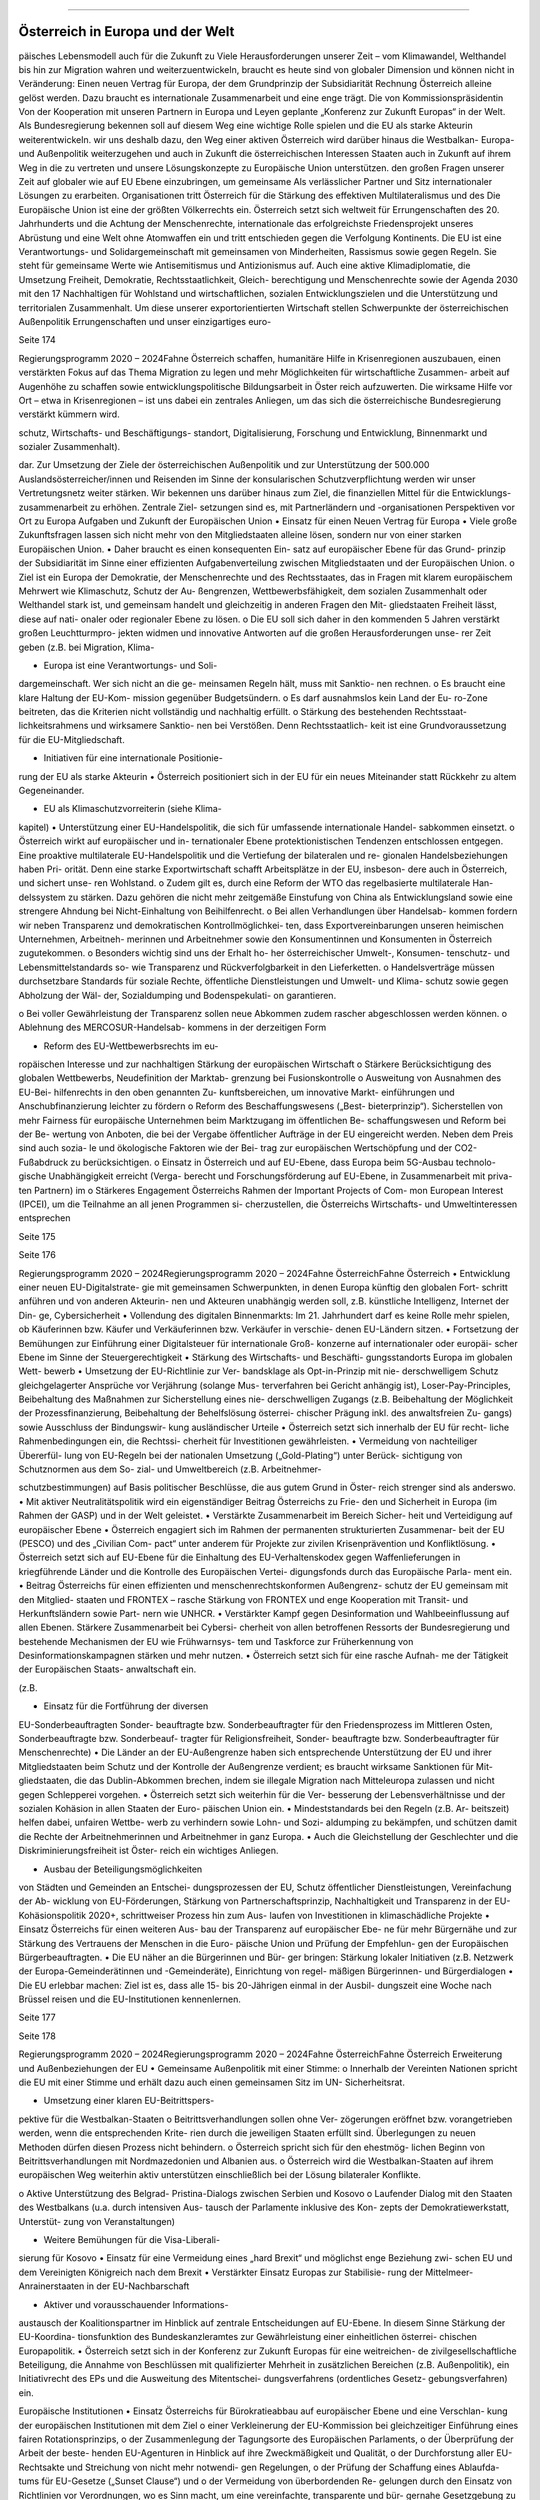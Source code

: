 ---------------------------------
Österreich in Europa und der Welt
---------------------------------

.. todo::
   Formatieren, Überarbeiten, Original gegenchecken

päisches Lebensmodell auch für die Zukunft zu
Viele  Herausforderungen  unserer  Zeit  –  vom
Klimawandel,  Welthandel  bis  hin  zur  Migration
wahren und weiterzuentwickeln, braucht es heute
sind von globaler Dimension und können nicht in
Veränderung: Einen neuen Vertrag für Europa, der
dem  Grundprinzip  der  Subsidiarität  Rechnung
Österreich alleine gelöst werden. Dazu braucht
es internationale Zusammenarbeit und eine enge
trägt. Die von Kommissionspräsidentin Von der
Kooperation mit unseren Partnern in Europa und
Leyen geplante „Konferenz zur Zukunft Europas“
in  der  Welt.  Als  Bundesregierung  bekennen
soll auf diesem Weg eine wichtige Rolle spielen
und die EU als starke Akteurin weiterentwickeln.
wir  uns  deshalb  dazu,  den  Weg  einer  aktiven
Österreich wird darüber hinaus die Westbalkan-
Europa-  und  Außenpolitik  weiterzugehen  und
auch  in  Zukunft  die  österreichischen  Interessen
Staaten  auch  in  Zukunft  auf  ihrem  Weg  in  die
zu  vertreten  und  unsere  Lösungskonzepte  zu
Europäische Union unterstützen.
den großen Fragen unserer Zeit auf globaler wie
auf  EU  Ebene  einzubringen,  um  gemeinsame
Als verlässlicher Partner und Sitz internationaler
Lösungen zu erarbeiten.
Organisationen tritt Österreich für die Stärkung
des  effektiven  Multilateralismus  und  des
Die  Europäische  Union  ist  eine  der  größten
Völkerrechts ein. Österreich setzt sich weltweit für
Errungenschaften  des  20.  Jahrhunderts  und
die Achtung der Menschenrechte, internationale
das  erfolgreichste  Friedensprojekt  unseres
Abrüstung  und  eine  Welt  ohne  Atomwaffen
ein und tritt entschieden gegen die Verfolgung
Kontinents.  Die  EU  ist  eine  Verantwortungs-
und  Solidargemeinschaft  mit  gemeinsamen
von  Minderheiten,  Rassismus  sowie  gegen
Regeln.  Sie  steht  für  gemeinsame  Werte  wie
Antisemitismus  und  Antizionismus  auf.  Auch
eine  aktive  Klimadiplomatie,  die  Umsetzung
Freiheit, Demokratie, Rechtsstaatlichkeit, Gleich-
berechtigung  und  Menschenrechte
sowie
der  Agenda  2030  mit  den  17  Nachhaltigen
für  Wohlstand  und  wirtschaftlichen,  sozialen
Entwicklungszielen  und  die  Unterstützung
und  territorialen  Zusammenhalt.  Um  diese
unserer  exportorientierten  Wirtschaft  stellen
Schwerpunkte der österreichischen Außenpolitik
Errungenschaften und unser einzigartiges euro-

Seite 174

Regierungsprogramm 2020 – 2024Fahne Österreichschaffen,  humanitäre  Hilfe  in  Krisenregionen
auszubauen, einen verstärkten Fokus auf das
Thema  Migration  zu
legen  und  mehr
Möglichkeiten für wirtschaftliche Zusammen-
arbeit  auf  Augenhöhe  zu  schaffen  sowie
entwicklungspolitische  Bildungsarbeit
in
Öster reich  aufzuwerten.  Die  wirksame  Hilfe
vor  Ort  –  etwa  in  Krisenregionen  –  ist  uns
dabei ein zentrales Anliegen, um das sich die
österreichische  Bundesregierung  verstärkt
kümmern wird.

schutz,  Wirtschafts-  und  Beschäftigungs-
standort,  Digitalisierung,  Forschung  und
Entwicklung,  Binnenmarkt  und  sozialer
Zusammenhalt).

dar. Zur Umsetzung der Ziele der österreichischen
Außenpolitik und zur Unterstützung der 500.000
Auslandsösterreicher/innen  und  Reisenden  im
Sinne  der  konsularischen  Schutzverpflichtung
werden wir unser Vertretungsnetz weiter stärken.
Wir  bekennen  uns  darüber  hinaus  zum  Ziel,
die  finanziellen  Mittel  für  die  Entwicklungs-
zusammenarbeit  zu  erhöhen.  Zentrale  Ziel-
setzungen  sind  es,  mit  Partnerländern  und
-organisationen  Perspektiven  vor  Ort  zu
Europa
Aufgaben und Zukunft der Europäischen Union
•  Einsatz für einen Neuen Vertrag für Europa
•  Viele große Zukunftsfragen lassen sich nicht
mehr von den Mitgliedstaaten alleine lösen,
sondern nur von einer starken Europäischen
Union.
•  Daher braucht es einen konsequenten Ein-
satz auf europäischer Ebene für das Grund-
prinzip  der  Subsidiarität  im  Sinne  einer
effizienten  Aufgabenverteilung  zwischen
Mitgliedstaaten und der Europäischen Union.
o  Ziel  ist  ein  Europa  der  Demokratie,  der
Menschenrechte  und  des  Rechtsstaates,
das  in  Fragen  mit  klarem  europäischem
Mehrwert wie Klimaschutz, Schutz der Au-
ßengrenzen,  Wettbewerbsfähigkeit,  dem
sozialen  Zusammenhalt  oder  Welthandel
stark  ist,  und  gemeinsam  handelt  und
gleichzeitig  in  anderen  Fragen  den  Mit-
gliedstaaten Freiheit lässt, diese auf nati-
onaler oder regionaler Ebene zu lösen.
o  Die EU soll sich daher in den kommenden
5 Jahren verstärkt großen Leuchtturmpro-
jekten widmen und innovative Antworten
auf die großen Herausforderungen unse-
rer Zeit geben (z.B. bei Migration, Klima-

•  Europa  ist  eine  Verantwortungs-  und  Soli-
dargemeinschaft. Wer sich nicht an die ge-
meinsamen Regeln hält, muss mit Sanktio-
nen rechnen.
o  Es braucht eine klare Haltung der EU-Kom-
mission gegenüber Budgetsündern.
o  Es  darf  ausnahmslos  kein  Land  der  Eu-
ro-Zone beitreten, das die Kriterien nicht
vollständig und nachhaltig erfüllt.
o  Stärkung  des  bestehenden  Rechtsstaat-
lichkeitsrahmens und wirksamere Sanktio-
nen bei Verstößen. Denn Rechtsstaatlich-
keit  ist  eine  Grundvoraussetzung  für  die
EU-Mitgliedschaft.

•  Initiativen für eine internationale Positionie-
rung der EU als starke Akteurin
•  Österreich positioniert sich in der EU für ein
neues Miteinander statt Rückkehr zu altem
Gegeneinander.

•  EU  als  Klimaschutzvorreiterin  (siehe  Klima-
kapitel)
•  Unterstützung  einer  EU-Handelspolitik,  die
sich für umfassende internationale Handel-
sabkommen einsetzt.
o  Österreich wirkt auf europäischer und in-
ternationaler  Ebene  protektionistischen
Tendenzen  entschlossen  entgegen.  Eine
proaktive  multilaterale  EU-Handelspolitik
und die Vertiefung der bilateralen und re-
gionalen Handelsbeziehungen haben Pri-
orität.  Denn  eine  starke  Exportwirtschaft
schafft Arbeitsplätze in der EU, insbeson-
dere auch in Österreich, und sichert unse-
ren Wohlstand.
o  Zudem  gilt  es,  durch  eine  Reform  der
WTO das regelbasierte multilaterale Han-
delssystem zu stärken. Dazu gehören die
nicht  mehr  zeitgemäße  Einstufung  von
China  als  Entwicklungsland  sowie  eine
strengere  Ahndung  bei  Nicht-Einhaltung
von Beihilfenrecht.
o  Bei allen Verhandlungen über Handelsab-
kommen  fordern  wir  neben  Transparenz
und  demokratischen  Kontrollmöglichkei-
ten,  dass  Exportvereinbarungen  unseren
heimischen  Unternehmen,  Arbeitneh-
merinnen  und  Arbeitnehmer  sowie  den
Konsumentinnen  und  Konsumenten  in
Österreich zugutekommen.
o  Besonders wichtig sind uns der Erhalt ho-
her österreichischer Umwelt-, Konsumen-
tenschutz- und Lebensmittelstandards so-
wie Transparenz und Rückverfolgbarkeit in
den Lieferketten.
o  Handelsverträge  müssen  durchsetzbare
Standards  für  soziale  Rechte,  öffentliche
Dienstleistungen und Umwelt- und Klima-
schutz  sowie  gegen  Abholzung  der  Wäl-
der,  Sozialdumping  und  Bodenspekulati-
on garantieren.

o  Bei voller Gewährleistung der Transparenz
sollen  neue  Abkommen  zudem  rascher
abgeschlossen werden können.
o  Ablehnung  des  MERCOSUR-Handelsab-
kommens in der derzeitigen Form

•  Reform  des  EU-Wettbewerbsrechts  im  eu-
ropäischen  Interesse  und  zur  nachhaltigen
Stärkung der europäischen Wirtschaft
o  Stärkere  Berücksichtigung  des  globalen
Wettbewerbs, Neudefinition der Marktab-
grenzung bei Fusionskontrolle
o  Ausweitung von Ausnahmen des EU-Bei-
hilfenrechts  in  den  oben  genannten  Zu-
kunftsbereichen,  um
innovative  Markt-
einführungen  und  Anschubfinanzierung
leichter zu fördern
o  Reform  des  Beschaffungswesens  („Best-
bieterprinzip“).  Sicherstellen  von  mehr
Fairness  für  europäische  Unternehmen
beim  Marktzugang  im  öffentlichen  Be-
schaffungswesen und Reform bei der Be-
wertung von Anboten, die bei der Vergabe
öffentlicher Aufträge in der EU eingereicht
werden. Neben dem Preis sind auch sozia-
le und ökologische Faktoren wie der Bei-
trag zur europäischen Wertschöpfung und
der CO2-Fußabdruck zu berücksichtigen.
o  Einsatz  in  Österreich  und  auf  EU-Ebene,
dass  Europa  beim  5G-Ausbau  technolo-
gische  Unabhängigkeit  erreicht  (Verga-
berecht  und  Forschungsförderung  auf
EU-Ebene,  in  Zusammenarbeit  mit  priva-
ten Partnern)
im
o  Stärkeres  Engagement  Österreichs
Rahmen  der  Important  Projects  of  Com-
mon  European  Interest  (IPCEI),  um  die
Teilnahme  an  all  jenen  Programmen  si-
cherzustellen, die Österreichs Wirtschafts-
und Umweltinteressen entsprechen

Seite 175

Seite 176

Regierungsprogramm 2020 – 2024Regierungsprogramm 2020 – 2024Fahne ÖsterreichFahne Österreich•  Entwicklung  einer  neuen  EU-Digitalstrate-
gie  mit  gemeinsamen  Schwerpunkten,  in
denen  Europa  künftig  den  globalen  Fort-
schritt anführen und von anderen Akteurin-
nen und Akteuren unabhängig werden soll,
z.B. künstliche Intelligenz, Internet der Din-
ge, Cybersicherheit
•  Vollendung des digitalen Binnenmarkts: Im
21.  Jahrhundert  darf  es  keine  Rolle  mehr
spielen,  ob  Käuferinnen  bzw.  Käufer  und
Verkäuferinnen  bzw.  Verkäufer  in  verschie-
denen EU-Ländern sitzen.
•  Fortsetzung der Bemühungen zur Einführung
einer  Digitalsteuer  für  internationale  Groß-
konzerne  auf  internationaler  oder  europäi-
scher Ebene im Sinne der Steuergerechtigkeit
•  Stärkung  des  Wirtschafts-  und  Beschäfti-
gungsstandorts  Europa  im  globalen  Wett-
bewerb
•  Umsetzung  der  EU-Richtlinie  zur  Ver-
bandsklage  als  Opt-in-Prinzip  mit  nie-
derschwelligem  Schutz  gleichgelagerter
Ansprüche  vor  Verjährung  (solange  Mus-
terverfahren  bei  Gericht  anhängig
ist),
Loser-Pay-Principles,
Beibehaltung  des
Maßnahmen  zur  Sicherstellung  eines  nie-
derschwelligen Zugangs (z.B. Beibehaltung
der  Möglichkeit  der  Prozessfinanzierung,
Beibehaltung  der  Behelfslösung  österrei-
chischer Prägung inkl. des anwaltsfreien Zu-
gangs)  sowie  Ausschluss  der  Bindungswir-
kung ausländischer Urteile
•  Österreich setzt sich innerhalb der EU für recht-
liche Rahmenbedingungen ein, die Rechtssi-
cherheit für Investitionen gewährleisten.
•  Vermeidung  von  nachteiliger  Übererfül-
lung  von  EU-Regeln  bei  der  nationalen
Umsetzung  („Gold-Plating“)  unter  Berück-
sichtigung von Schutznormen aus dem So-
zial- und Umweltbereich (z.B. Arbeitnehmer-

schutzbestimmungen)  auf  Basis  politischer
Beschlüsse, die aus gutem Grund in Öster-
reich strenger sind als anderswo.
•  Mit  aktiver  Neutralitätspolitik  wird  ein
eigenständiger Beitrag Österreichs zu Frie-
den  und  Sicherheit  in  Europa  (im  Rahmen
der GASP) und in der Welt geleistet.
•  Verstärkte Zusammenarbeit im Bereich Sicher-
heit und Verteidigung auf europäischer Ebene
•  Österreich  engagiert  sich  im  Rahmen  der
permanenten  strukturierten  Zusammenar-
beit der EU (PESCO) und des „Civilian Com-
pact“ unter anderem für Projekte zur zivilen
Krisenprävention und Konfliktlösung.
•  Österreich  setzt  sich  auf  EU-Ebene  für  die
Einhaltung  des  EU-Verhaltenskodex  gegen
Waffenlieferungen in kriegführende Länder
und die Kontrolle des Europäischen Vertei-
digungsfonds durch das Europäische Parla-
ment ein.
•  Beitrag Österreichs für einen effizienten und
menschenrechtskonformen  Außengrenz-
schutz der EU gemeinsam mit den Mitglied-
staaten  und  FRONTEX  –  rasche  Stärkung
von  FRONTEX  und  enge  Kooperation  mit
Transit-  und  Herkunftsländern  sowie  Part-
nern wie UNHCR.
•  Verstärkter  Kampf  gegen  Desinformation
und Wahlbeeinflussung auf allen Ebenen.
Stärkere  Zusammenarbeit  bei  Cybersi-
cherheit  von  allen  betroffenen  Ressorts
der  Bundesregierung  und  bestehende
Mechanismen  der  EU  wie  Frühwarnsys-
tem und Taskforce zur Früherkennung von
Desinformationskampagnen  stärken  und
mehr nutzen.
•  Österreich setzt sich für eine rasche Aufnah-
me  der  Tätigkeit  der  Europäischen  Staats-
anwaltschaft ein.

(z.B.

•  Einsatz  für  die  Fortführung  der  diversen
EU-Sonderbeauftragten
Sonder-
beauftragte  bzw.  Sonderbeauftragter  für
den  Friedensprozess  im  Mittleren  Osten,
Sonderbeauftragte  bzw.  Sonderbeauf-
tragter
für  Religionsfreiheit,  Sonder-
beauftragte  bzw.  Sonderbeauftragter  für
Menschenrechte)
•  Die Länder an der EU-Außengrenze haben
sich  entsprechende  Unterstützung  der  EU
und ihrer Mitgliedstaaten beim Schutz und
der  Kontrolle  der  Außengrenze  verdient;
es  braucht  wirksame  Sanktionen  für  Mit-
gliedstaaten,  die  das  Dublin-Abkommen
brechen, indem sie illegale Migration nach
Mitteleuropa  zulassen  und  nicht  gegen
Schlepperei vorgehen.
•  Österreich  setzt  sich  weiterhin  für  die  Ver-
besserung  der  Lebensverhältnisse  und  der
sozialen Kohäsion in allen Staaten der Euro-
päischen Union ein.
•  Mindeststandards  bei  den  Regeln  (z.B.  Ar-
beitszeit)  helfen  dabei,  unfairen  Wettbe-
werb  zu  verhindern  sowie  Lohn-  und  Sozi-
aldumping  zu  bekämpfen,  und  schützen
damit  die  Rechte  der  Arbeitnehmerinnen
und Arbeitnehmer in ganz Europa.
•  Auch  die  Gleichstellung  der  Geschlechter
und  die  Diskriminierungsfreiheit  ist  Öster-
reich ein wichtiges Anliegen.

•  Ausbau  der  Beteiligungsmöglichkeiten
von  Städten  und  Gemeinden  an  Entschei-
dungsprozessen der EU, Schutz öffentlicher
Dienstleistungen,  Vereinfachung  der  Ab-
wicklung  von  EU-Förderungen,  Stärkung
von  Partnerschaftsprinzip,  Nachhaltigkeit
und Transparenz in der EU-Kohäsionspolitik
2020+,  schrittweiser  Prozess  hin  zum  Aus-
laufen  von  Investitionen  in  klimaschädliche
Projekte
•  Einsatz Österreichs für einen weiteren Aus-
bau der Transparenz auf europäischer Ebe-
ne  für  mehr  Bürgernähe  und  zur  Stärkung
des  Vertrauens  der  Menschen  in  die  Euro-
päische Union und Prüfung der Empfehlun-
gen der Europäischen Bürgerbeauftragten.
•  Die EU näher an die Bürgerinnen und Bür-
ger bringen: Stärkung lokaler Initiativen (z.B.
Netzwerk  der  Europa-Gemeinderätinnen
und -Gemeinderäte), Einrichtung von regel-
mäßigen Bürgerinnen- und Bürgerdialogen
•  Die  EU  erlebbar  machen:  Ziel  ist  es,  dass
alle 15- bis 20-Jährigen einmal in der Ausbil-
dungszeit  eine  Woche  nach  Brüssel  reisen
und die EU-Institutionen kennenlernen.

Seite 177

Seite 178

Regierungsprogramm 2020 – 2024Regierungsprogramm 2020 – 2024Fahne ÖsterreichFahne ÖsterreichErweiterung und Außenbeziehungen der EU
•  Gemeinsame Außenpolitik mit einer Stimme:
o   Innerhalb der Vereinten Nationen spricht
die EU mit einer Stimme und erhält dazu
auch  einen  gemeinsamen  Sitz  im  UN-
Sicherheitsrat.

•  Umsetzung  einer  klaren  EU-Beitrittspers-
pektive für die Westbalkan-Staaten
o  Beitrittsverhandlungen  sollen  ohne  Ver-
zögerungen eröffnet bzw. vorangetrieben
werden,  wenn  die  entsprechenden  Krite-
rien  durch  die  jeweiligen  Staaten  erfüllt
sind.  Überlegungen  zu  neuen  Methoden
dürfen diesen Prozess nicht behindern.
o  Österreich spricht sich für den ehestmög-
lichen Beginn von Beitrittsverhandlungen
mit Nordmazedonien und Albanien aus.
o  Österreich  wird  die  Westbalkan-Staaten
auf  ihrem  europäischen  Weg  weiterhin
aktiv  unterstützen  einschließlich  bei  der
Lösung bilateraler Konflikte.

o  Aktive  Unterstützung  des  Belgrad-
Pristina-Dialogs  zwischen  Serbien  und
Kosovo
o  Laufender  Dialog  mit  den  Staaten  des
Westbalkans  (u.a.  durch  intensiven  Aus-
tausch der Parlamente inklusive des Kon-
zepts der Demokratiewerkstatt, Unterstüt-
zung von Veranstaltungen)

•  Weitere  Bemühungen  für  die  Visa-Liberali-
sierung für Kosovo
•  Einsatz  für  eine  Vermeidung  eines  „hard
Brexit“ und möglichst enge Beziehung zwi-
schen  EU  und  dem  Vereinigten  Königreich
nach dem Brexit
•  Verstärkter  Einsatz  Europas  zur  Stabilisie-
rung der Mittelmeer-Anrainerstaaten in der
EU-Nachbarschaft

•  Aktiver und vorausschauender Informations-
austausch der Koalitionspartner im Hinblick
auf zentrale Entscheidungen auf EU-Ebene.
In diesem Sinne Stärkung der EU-Koordina-
tionsfunktion  des  Bundeskanzleramtes  zur
Gewährleistung einer einheitlichen österrei-
chischen Europapolitik.
•  Österreich setzt sich in der Konferenz zur
Zukunft  Europas  für  eine  weitreichen-
de  zivilgesellschaftliche  Beteiligung,  die
Annahme von Beschlüssen mit qualifizierter
Mehrheit  in  zusätzlichen  Bereichen  (z.B.
Außenpolitik),  ein  Initiativrecht  des  EPs
und  die  Ausweitung  des  Mitentschei-
dungsverfahrens
(ordentliches  Gesetz-
gebungsverfahren) ein.

Europäische Institutionen
•  Einsatz Österreichs für Bürokratieabbau auf
europäischer  Ebene  und  eine  Verschlan-
kung  der  europäischen  Institutionen  mit
dem Ziel
o  einer  Verkleinerung  der  EU-Kommission
bei gleichzeitiger Einführung eines fairen
Rotationsprinzips,
o  der  Zusammenlegung  der  Tagungsorte
des Europäischen Parlaments,
o  der  Überprüfung  der  Arbeit  der  beste-
henden EU-Agenturen in Hinblick auf ihre
Zweckmäßigkeit und Qualität,
o  der  Durchforstung  aller  EU-Rechtsakte
und Streichung von nicht mehr notwendi-
gen Regelungen,
o  der Prüfung der Schaffung eines Ablaufda-
tums für EU-Gesetze („Sunset Clause“) und
o  der  Vermeidung  von  überbordenden  Re-
gelungen durch den Einsatz von Richtlinien
vor Verordnungen, wo es Sinn macht, um
eine  vereinfachte,  transparente  und  bür-
gernahe Gesetzgebung zu gewährleisten.

Seite 179

Seite 180

Regierungsprogramm 2020 – 2024Regierungsprogramm 2020 – 2024Fahne ÖsterreichFahne ÖsterreichAußenpolitik
Inhaltliche Schwerpunkte österreichischer Außenpolitik
•  Stärkung der Rolle Österreichs als Vermittler
in  internationalen  Konflikten  im  Sinne  einer
aktiven und engagierten Friedensdiplomatie
•  Klares  Bekenntnis  zur  österreichischen
Neutralität
•  Prüfung der  Etablierung einer Mediations-
fazilität im BMEIA und der Einrichtung ei-
nes österreichischen zivilen Friedensdiens-
tes im Rahmen der Aktivitäten des BMEIA,
jeweils unter Beiziehung der bestehenden
Strukturen  und  entsprechender  Ressour-
cenausstattung
•  Stärkung  der  Zusammenarbeit  mit  wissen-
schaftlichen Einrichtungen sowie NGOs im
Bereich  Sicherheitsforschung,  Mediation
und Krisenmanagement.
•  Österreich positioniert sich in der kommen-
den  Legislaturperiode  aktiv  als  internatio-
naler Vorreiter beim Menschenrechtsschutz
und in der Friedenspolitik, und als Ort des
Dialogs.
•  Österreich bekennt sich zu einem umfassen-
den  Menschenrechtsschutz  als  fester  und
integraler  Bestandteil  der  österreichischen
Außenpolitik  (Ausarbeitung  einer  mehrjäh-
rigen Menschenrechtsstrategie).
•  Aufwertung des Menschenrechtsschutzes in
allen  Ressorts  der  Bundes-  und  Landesre-
gierungen
•  Engagement
für  Rechtsstaatlichkeit  und
Menschenrechte, z.B. durch die aktuelle Mit-
gliedschaft  im  UN-Menschenrechtsrat  und
etwa durch Unterstützung von österreichischen

Expertinnen  und  Experten  für  die  Beteili-
gung  an  Initiativen  zur  Untersuchung  von
schwersten Menschenrechtsverbrechen
•  Die Bundesregierung wird die Ratifizierung
verschiedener  anstehender  multilateraler
menschenrechtsrelevanter Instrumente prü-
fen,  u.a.  die  Ratifizierung  des  Zusatzproto-
kolls zum Übereinkommen über Computer-
kriminalität  betreffend  die  Kriminalisierung
mittels  Computersystemen  begangener
Handlungen  rassistischer  und
fremden-
feindlicher Art.
•  Österreich  wird  sich  für  eine  Stärkung  von
Initiativen auf internationaler Ebene einset-
zen, um wirksam Problemen zu entgegnen,
die  durch  die  künstliche  Intelligenz  für  die
Menschenrechte,  die  Rechtsstaatlichkeit
und die Demokratie entstehen.
•  Ablehnung  und  konsequentes  Vorgehen
gegen jede Form des Extremismus und ext-
remistischer Ideologien
•  Internationaler Beitrag im Kampf gegen die
Verfolgung  religiöser  Minderheiten,  insbe-
sondere christlicher Minderheiten
•  Internationaler Beitrag im Kampf gegen die
Verfolgung ethnischer Minderheiten
•  Internationaler Beitrag im Kampf gegen die
Verfolgung  von  Menschen  aufgrund  ihrer
sexuellen  Orientierung  oder  Geschlechts-
identität  sowie  Einsatz  für  die  Fortführung
des Amtes des Independent Expert for Se-
xual  Orientation  and  Gender  Identity  und
für die Umsetzung der LGBTI-Guidelines für
die EU-Außenpolitik (2013)

•  Internationaler Beitrag im Kampf gegen die
Verfolgung von nationalen und sprachlichen
Minderheiten sowie Einsatz für die Fortfüh-
rung des Amtes des UN Special Rapporteur
on Minority Issues sowie Einsatz für die Um-
setzung  der  UN  Declaration  on  the  Rights
of Persons Belonging to National or Ethnic,
Religious and Linguistic Minorities
•  Weiterführung  der  Schwerpunktthemen
Rechtsstaatlichkeit,  Kampf  gegen  Men-
schenhandel,  Kampf  gegen  Rassismus,
Stärkung der Frauenrechte (Aktionsplan zur
Umsetzung  der  UN-Sicherheitsratsresoluti-
on  1325  „Frauen,  Frieden,  Sicherheit“  aus
Anlass  des  20-Jahr-Jubiläums  2020),  Stär-
kung  der  Zivilgesellschaft,  von  Menschen-
rechtsaktivistinnen  und  –aktivisten  sowie
Journalistinnen  und  Journalisten  und  de-
mokratischen Kräften
•  Prüfung  zusätzlicher  Maßnahmen  zur  Stär-
kung  der  unternehmerischen  Verantwor-
tung  für  Menschenrechte  im  Sinne  der
OECD-Leitsätze  für  multinationale  Unter-
nehmen
•  Kampf  gegen  die  Todesstrafe  und  Folter
weltweit. Österreich setzt sich weiterhin in-
ternational gegen die Todesstrafe und Fol-
ter ein und wird weltweit in bilateralen und
multilateralen Gesprächen dagegen auftre-
ten.
•  Aktiver Einsatz für die internationale Abrüs-
tung und Einsatz für eine Welt ohne Atom-
waffen – die Bundesregierung tritt weiterhin
für ein globales Verbot von Atomwaffen ein
und appelliert an alle Staaten, den Nuklear-
waffenverbotsvertrag zu ratifizieren; Initiati-
ven  zur  Abrüstung  und  Rüstungskontrollen
sind fortsetzen.
•  Fortsetzung  des  weltweiten  Einsatzes
Österreichs im Kampf gegen Antisemitismus
und Antizionismus – auch auf europäischer
Ebene

o  Konsequente  Umsetzung  der  2018  ange-
nommenen Ratserklärung zur Bekämpfung
von  Antisemitismus  und  der  einheitlichen
Definition von Antisemitismus in Europa
o  Österreich hat eine besondere historische
Verantwortung  und  aktuelle  Verbindung
zum  Staat  Israel.  Wir  bekennen  uns  zum
Staat Israel als jüdischem und demokrati-
schem  Staat  sowie  zu  dessen  Sicherheit.
Das Existenzrecht Israels darf nicht in Fra-
ge gestellt werden.
o  Österreich wird Initiativen und Resolutionen
in internationalen Organisationen nicht un-
terstützen, die dem obgenannten Bekennt-
nis Österreichs zu Israel zuwiderlaufen.

•  Österreich wird sich weiterhin für nachhalti-
ge Friedenslösungen im Nahen Osten ein-
setzen,  im  Falle  des  israelisch-palästinensi-
schen Friedensprozesses mit dem Ziel einer
Zwei-Staaten-Lösung.
•  Der  Staat  Israel  soll  in  anerkannten  und
dauerhaft  sicheren  Grenzen  in  Frieden  ne-
ben einem unabhängigen, demokratischen
und  lebensfähigen  palästinensischen  Staat
leben können.
•  Österreich wird wie bisher zivilgesellschaftli-
che israelisch-palästinensische Friedensiniti-
ativen unterstützen und auch seinen Einsatz
für den Aufbau demokratischer palästinen-
sischer Institutionen und nachhaltiger Kom-
munal- und Sozialeinrichtungen fortsetzen.
•  Klimaschutz/  Grüne  Diplomatie  für  eine  le-
bens werte Zukunft/Welt
o  Signifikante  Erhöhung  des  österreichi-
schen  Beitrags  zum  Green-Climate-Fund
(Zusage an UN)
o  Einführung  einer  Klimabotschafterin  bzw.
eines Klimabotschafters und Erstellung ei-
nes Konzepts für „grüne Diplomatie“

Seite 181

Seite 182

Regierungsprogramm 2020 – 2024Regierungsprogramm 2020 – 2024Fahne ÖsterreichFahne Österreicho  Unterstützung  des  UN  Global  Compact
(Corporate Sustainability Initiative)
o  Österreich  wird  der  International  Rene-
wable  Energy  Agency  (IRENA)  beitreten,
um seine Position als International Energy
Hub auszubauen.
o  Österreich  wird  dem  Renewable  Ener-
gy  Policy  Network  for  the  21st  Century
(REN21)“  beitreten,  um  die  Vorreiterrolle
der  „Green  Economy  Made  in  Austria“
auf globaler Ebene zu stärken.

•  Präsentation  des  ersten  Freiwilligen  Na-
tionalen  Berichts  zur  Umsetzung  der
Nachhaltigen  Entwicklungsziele/SDGs  im
Rahmen  des  Hochrangigen  Politischen
Forums  für  Nachhaltige  Entwicklung  der
Vereinten  Nationen  im  Juli  2020  in  New
York. Stärkung einer zielgerichteten Koor-
dinierung der Umsetzung der UN-Agenda
2030 (etwa durch eine Steuerungsgruppe
in  der  Regierung)  unter  systematischer
Einbindung  von  Stakeholdern,  insbeson-
dere  der  Zivilgesellschaft,  der  Wissen-
schaft und des Privatsektors.
•  Einsatz  der  österreichischen  Außenpolitik
auch  im  Sinne  der  heimischen  Wirtschaft.
Wie in der Vergangenheit soll die österrei-
chische  Außenpolitik  auch  als  „Türöffner“
dienen.

o  Konsequente  Umsetzung  der  innovativen
und  nachhaltigen  Außenwirtschaftsstrate-
gie 2019 und deren Weiterentwicklung un-
ter Einbeziehung der relevanten Ministerien
o  Aktives Einsetzen für eine effektive, regel-
basierte  und  nachhaltige  Handelspolitik,
welche  österreichische  und  europäische
Standards und Werte reflektiert
o  Vertiefung der koordinierten strategischen
Besuchsdiplomatie  auch  im  Dienste  der
österreichischen Wirtschaft auf allen staat-
lichen Ebenen

•  Auslandskulturpolitik  muss  auch  weiterhin
integraler Bestandteil einer österreichischen
außenpolitischen Interessenpolitik sein und
dient  auch  als  Dialogplattform  in  komple-
xen politischen Zusammenhängen
o  Erstellung eines neuen Auslandskulturkon-
zeptes, das neben den bewährten Stärken
auch die Zukunftsthemen Digitalisierung,
Klimaschutz und Nachhaltigkeit und eine
bessere Koordinierung beinhaltet
o  Österreichs  vielfältige  kulturelle  Identität
muss integraler Bestandteil der Auslands-
kulturpolitik sein

•  Klares  Bekenntnis  zum  und  Einsatz  für  das
österreichische UNESCO-Weltkulturerbe

•  Österreich wird auch in Zukunft an der Sei-
te  Südtirols  stehen  und  weiterhin  seine
Schutzfunktion wahrnehmen. 50 Jahre nach
der  Verabschiedung  des  Südtirol-Pakets,
welches die Grundlage für die moderne Au-
tonomie der Region gelegt hat, ist Südtirol
heute ein internationales Vorzeigemodell für
den gelungenen Weg vom auch mit Gewalt
ausgetragenen  Konflikt  hin  zum  Gespräch
und ehrlichen Bemühen um Lösungen und
gelebten Minderheitenschutz.
o  Es ist die gemeinsame Verantwortung Ös-
terreichs  und  Italiens,  die  eigenständige
Entwicklung  zu  garantieren  und  in  enger
Abstimmung  mit  den  Vertreterinnen  und
Vertretern der deutsch- und ladinischspra-
chigen Volksgruppen in Südtirol die Auto-
nomie weiterzuentwickeln.
o  Besondere  Bedeutung  kommt  dabei  der
Wiederherstellung  der  seit  Abgabe  der
Streitbeilegungserklärung  1992  verloren
gegangenen  Zuständigkeiten  zu,  sofern
die  Einschränkungen  nicht  auf  Unions-
recht zurückzuführen sind.

Regionale Schwerpunkte der österreichischen Außenpolitik
•  Fortsetzung der außenpolitischen Strategie
Österreichs mit Schwerpunkt auf Schlüssel-
regionen und -staaten sowie auf die großen
Herausforderungen unserer Zeit wie Sicher-
heit, Klimawandel, Migration und die Welt-
wirtschaft
o  Ausbau  der  strategischen  Partnerschaft
mit den Vereinigten Staaten von Amerika
o  Fortsetzung des österreichisch-russischen
zivilgesellschaftlichen  Forums  zur  Stär-
kung  der  bilateralen  Beziehungen  und
des
zivilgesellschaftlichen  Austauschs
zwischen  Österreich  und  Russland  („Sot-
schi-Dialog“)
o  Österreich  trägt  die  Sanktionen  der  EU
gegen Russland im europäischen Konsens
mit. Bei Fortschritten bei der Umsetzung
der  Minsker  Vereinbarungen  sollte  eine
schrittweise  Aufhebung  der  Sanktionen
angedacht werden.
o  Die  Ukraine  ist  ein  wichtiger  Partner  der
EU  in  Osteuropa.  Österreichs  Ziel  ist  da-
her eine wirtschaftliche und politische An-
näherung der Ukraine an Europa.
o  Ausarbeitung einer gesamtstaatlichen Län-
derstrategie  zu  China  und  stärkerer  Fokus
auf Wachstumsmärkte in Asien. Einrichtung
eines  „Österreich-Hauses“  in  Peking  als
„One-Stop-Shop“  für  Visa,  Wirtschaftsan-
gelegenheiten, Kulturvermittlung und Spra-
cherwerb

•  Erarbeitung  einer  gesamtstaatlichen  Afri-
kastrategie  und  österreichischen  Initiative
in  der  EU  für  einen  EU-Zukunftspakt  mit
Afrika, der sowohl Herausforderungen (z.B.
Migration,  Klima)  wie  auch  Chancen  einer
Zusammenarbeit mit Afrika auf Augenhöhe
Rechnung trägt.
•  Verleihung  des  Kofi-Annan-Preises
für
Innovationen  in  Afrika  durch  das  Bundes-
kanzleramt

•  Stärkung der Partnerschaften und Vertiefung
des Dialogs mit allen Nachbarstaaten, auch
auf Ebene der Bundesländer und Regionen

Seite 183

Seite 184

Regierungsprogramm 2020 – 2024Regierungsprogramm 2020 – 2024Fahne ÖsterreichFahne ÖsterreichÖsterreichische Außenvertretung
•  Professionelle  konsularische  Serviceleistun-
gen für alle Österreicherinnen und Österrei-
cher im Ausland sollen weiterhin nachhaltig
gewährleistet werden können, insbesonde-
re auch für Betroffene des Brexit (abhängig
von der Form des Brexit).
•  Umsetzung  umfassender  Digitalisierungs-
maßnahmen  zur  Erleichterung  von  Antrag-
stellungen an den Vertretungsbehörden
•  Bessere  Ausstattung  von  österreichischen
Vertretungsbehörden  in  besonders  gefähr-
deten Krisenregionen
•  Sicherstellung  professioneller  Betreuung
von  NS-Opfern  und  deren  Nachkommen
bei den Verfahren in Umsetzung des Staats-
bürgerschaftsgesetzes
•  Modernisierung des Abkommens zwischen
dem BMEIA und der WKÖ für ein effiziente-
res  und  wirksameres  Zusammenwirken  der
Vertretungsnetze  zur  verstärkten  Nutzung
von  Synergien  im  Bereich  der  Außenwirt-
schaft unter dem Primat der Außenpolitik

•  Bessere Koordinierung bei der Entsendung
von Spezialattachés der Fachministerien
•  Verstärkte Förderung (Strategie & Ressour-
cen)  von  österreichischen  Kandidatinnen
und  Kandidaten  für  internationale  Organi-
sationen und die Einrichtungen der Europä-
ischen Union auf gesamtstaatlicher Ebene
•  Prüfung  und  allenfalls  Schaffung  einer
Rechtsgrundlage  für  die  Teilnahme  Öster-
reichs am Global Entry Programm der USA
•  Prüfung  der  Anpassung  des  KSE-BVG  an
geänderte  Missionsprofile  und  Herausfor-
derungen  im  Bereich  der  zivilen  Einsätze
des  internationalen  Krisen-  und  Konflikt-
managements

Multilaterales Engagement Österreichs
•  Globale Probleme brauchen globale Lösun-
gen. Österreich bringt sich und seine Inter-
essen und Positionen aktiv in internationalen
Organisationen ein und positioniert sich als
verlässlicher  Partner  im  Multilateralismus,
etwa  im  Rahmen  internationaler  Organisa-
tionen wie UNO, OSZE, Europarat und EU.
•  Vorbereitung  der  österreichischen  Kandi-
datur  zum  UN-Sicherheitsrat  2027/28:  Be-
werbung  für  den  UN-Sicherheitsrat  für  die
Jahre 2027 – 2028 als gesamtstaatliches Ziel
im Sinne eines fortgesetzten multilateralen
Engagements
•  Im Rahmen seiner Mitgliedschaft im UN-Men-
schenrechtsrat bis Ende Dezember 2021 wird
Österreich  aktiv  zur  Entwicklung  und  Stär-
kung  des  internationalen  Menschenrechts-
schutzes beitragen und die Ende 2020 statt-
findende  Staatenprüfung  Österreichs  unter
Einbindung der Zivilgesellschaft vorbereiten,
um ein umfassendes Bild zur Umsetzung der
menschenrechtlichen  Verpflichtungen  durch
Österreich zu bieten.
•  Aktive Menschenrechtspolitik in relevanten in-
ternationalen Verträgen und Organisationen
•  Als  einer  der  vier  Amtssitze  der  Vereinten
Nationen  und  Ort  für  internationale  Ver-
handlungen  bekennt  sich  Österreich  zu  ei-
ner  auf  Menschenrechten,  Friedensorien-
tierung  und  Multilateralismus  sowie  dem
Völkerrecht  basierenden  Außen-  und  Ent-
wicklungspolitik. Österreich setzt sich welt-
weit  gegen  autoritäre  Tendenzen  und  für
jene Kräfte ein, die Demokratie und Rechts-
staatlichkeit,  ein  funktionierendes  Gemein-
wesen, ein Leben in Freiheit, Sicherheit und
Würde  sowie  gute  Regierungsführung  vor-
anbringen wollen.
•  Österreich bzw. Wien als Sitz internationaler
Organisationen  und  Ort  für  internationale

Konferenzen  und  Kodifizierungsverhand-
lungen aktiv fördern. Festigung des Images
von Österreich als internationalem Amtssitz
o  Ausbau des Amtssitzes Wien als Hub für
Sicherheit  und  Nachhaltigkeit  mit  einem
Fokus  auf  Energie,  Entwicklung  und  Cli-
mate Diplomacy
o  Nachhaltige  Modernisierung  des  Vienna
International  Centers  in  Zusammenarbeit
mit der Stadt Wien und der UNO mit dem
Ziel einer Ausweitung der Aktivitäten und
Organisationen
o  Schaffung eines zeitgemäßen und umfas-
senden  Amtssitzgesetzes,  um  die  Attrak-
tivität des Standorts Österreich weiter zu
erhöhen
o  Österreich als Ort des Dialogs und der in-
ternationalen  Diplomatie  weiter  stärken
sowie  die  Sichtbarkeit  im  Austausch  mit
der Bevölkerung erhöhen

•  Die  Bundesregierung  wird  sich  für  eine  Re-
form des KAICIID innerhalb eines Jahres ein-
setzen, im Sinne  einer umfassenden Anwen-
dung des Artikels II des Gründungsvertrags
des  KAICIID  sowie  einer  stärkeren  Anbin-
dung  an  die  Vereinten  Nationen  und  einer
Verbreiterung der Mitgliedsbasis. Sollte dies
nicht  gelingen,  wird  unter  größtmöglicher
Wahrung  der  Bedeutung  des  Dialogstand-
orts Österreich und seiner Rolle als verlässli-
cher Amtssitz das Ziel des Ausstiegs aus dem
KAICIID in enger Abstimmung mit allen Ver-
tragsparteien  geplant.  Der  Dialog  zwischen
Religionen und Kulturen bleibt für Österreich
selbstverständlich weiterhin wesentlich.
•  Schaffung  einer  nachhaltigen  Finanzie-
rungsgrundlage für die IACA (International
Anti-Corruption Academy) in Zusammenar-
beit mit den internationalen Partnern

Seite 185

Seite 186

Regierungsprogramm 2020 – 2024Regierungsprogramm 2020 – 2024Fahne ÖsterreichFahne ÖsterreichEntwicklungszusammenarbeit
•  Als
Instrumente  der  Entwicklungspolitik
tragen  wesentlich  Entwicklungszusam-
menarbeit  (EZA),  Humanitäre  Hilfe  sowie
entwicklungspolitische  Bildung  dazu  bei,
Lebensperspektiven für Menschen in einem
Umfeld  sozialer  und  politischer  Stabilität
und eine nachhaltige Entwicklung – im Sin-
ne der Agenda 2030 – zu ermöglichen.
•  Bekenntnis zu einer stärkeren Hilfe vor Ort
•  Die  humanitären  Prinzipien  der  Mensch-
lichkeit,  Unabhängigkeit,  Neutralität  und
Unparteilichkeit sind die obersten Leitlinien
des humanitären Engagements Österreichs.
•  Österreich verfolgt die fünf Grundprinzipien
der  Agenda  2030:  Universalität,  „nieman-
den zurücklassen“, Vernetzung & Unteilbar-
keit,  gleichberechtigte  Teilhabe  &  Multiak-
teurpartnerschaften.
•  Die  EU  ist  im  Bereich  der  EZA  ein  Glo-
bal  Payer  und  soll  auch  in  diesem  Bereich
stärker europäische Interessen (Klimaschutz,
nachhaltige  Entwicklung,  Menschenrech-
te,  Migration)  einbringen  und  zum  Global
Player werden.
•  Schrittweise  Erhöhung  der  Entwicklungs-
gelder Richtung 0,7% des BNP
•  Substantielle  Erhöhung  der  Hilfe  vor  Ort:
Aufstockung der humanitären Hilfe (u.a. für
Flüchtlingslager vor Ort, aber auch für den
Auslandskatastrophenfonds)
im
•  Ausweitung  der  finanziellen  Mittel
Bereich der bi- und multilateralen EZA mit
Fokus auf bilaterale Mittel

•  Aufwertung und ausreichende Finanzierung
der  entwicklungspolitischen  Inlandsarbeit,
um das Verständnis für globale Zusammen-
hänge und die Agenda 2030 zu fördern
•  Für  die  humanitäre  Hilfe  Österreichs  wird
eine Strategie mit Zielen und Zuständigkeiten
erstellt.
•  Weiterentwicklung  des  Drei-Jahres-Pro-
gramms  der  ADA  zu  einer  Gesamtstrate-
gie  für  eine  kohärente,  gesamtstaatliche
und  treffsichere  Entwicklungspolitik  mit
Zielen und Zuständigkeiten und Effektuie-
rung der damit verbundenen interministe-
riellen Koordination, die sicherstellt, dass
die Maßnahmen in der Wirtschafts-, Han-
dels-,  Finanz-,  Landwirtschafts-,  Migra-
tions-,  Sozial-,  Klima-  und  Umweltpolitik
die  Erreichung  der  entwicklungspoliti-
schen Ziele fördern
thematische
•  Regional
Schwerpunktsetzung im nächsten 3-Jahres-
programm:
o  Bei der Mittelvergabe muss das Primat der
Zusammenarbeit vor Ort und das Prinzip
der gezielten Hilfe gelten.
o  Unterstützung der Zivilgesellschaft vor Ort
und staatlicher Programme zur Demokra-
tisierung,  Förderung  der  Rechtsstaatlich-
keit,  Armutsbekämpfung  und  Kampf  ge-
gen Korruption
o  Verstärkte  Fokussierung  auf  das  Thema
Migration,  etwa  durch  Prüfung  der  Ver-
wendung  zusätzlicher  und  freiwerdender
österreichischer  EZA-Mittel  in  Herkunfts-
und Transitländern von Migrantinnen und
Migranten nach Österreich

fokussierte  und

o  Stärkung  von  Frauen  auf  allen  Ebenen
unter  Bezugnahme  auf  wichtige  inter-
nationale  Dokumente,  wie  z.B.  die  Be-
jing-Aktionsplattform  und  die  UN-Sicher-
heitsratsresolution 1325 „Frauen, Frieden,
Sicherheit“ und die Begehung der jewei-
ligen  Jubiläen  im  Jahr  2020,  (mit  beson-
derem Augenmerk auf Gewaltschutz, wie
z.B.  weibliche  Genitalverstümmelung,
Bildung, rechtliche Gleichstellung)
für  Klimaschutzmaß-
o  (Berufs-)Bildung
nahmen/Erneuerbare  Energien/Energie-
Effizienz vor Ort
o  Stärkung der wirtschaftlichen Kooperation
und  Zusammenarbeit  mit  Unternehmen
stärken
o  Prüfung  einer  stärkeren  Knüpfung  von
EZA-Mitteln  an  Fortschritte  bei  der  Er-
reichung  von  gemeinsamen  Zielen  mit
Partnerländern, die zu einer positiven Ent-
wicklung  im  jeweiligen  Land  beitragen,
wie  Armutsbekämpfung,  Verbot  von  Kin-
derarbeit, Einhaltung gewisser Standards
im Arbeitsrecht, Klimaschutz

•  Bekenntnis zu einer fundierten Evaluierung
der  Wirksamkeit  von  EZA-Maßnahmen,  so
wie  dies  in  allen  Förderbereichen  durch-
geführt wird
•  Schaffung von Anreizen für (österreichische)
Firmen für Investitionen in relevanten Dritt-
staaten (z.B. Bankgarantien)
•  Unterstützung  der  Etablierung  von  priva-
ten Fonds (nach Evaluierung) für die Unter-
stützung  und  Absicherung  von  SDG-  oder
KMU-Finanzierungen in weniger wirtschaft-
lich entwickelten Ländern

•  Stärkung  des  Eigenkapitalinstruments  der
österreichischen  Entwicklungsbank  –  Kli-
maschutz  als  Querschnittsmaterie  bei  der
OeEB  weiter  forcieren  –  bei  gleichzeitiger
Stärkung  des  Bundes  in  der  Governance
und Organisationsstruktur der OeEB
•  Schaffung  eines  europaweiten  Fonds  zur
Erhaltung  des  Regenwalds.  Private  und
staatliche  Initiativen  vernetzen  und  auf  eu-
ropäischer Ebene vereinen; rasche interna-
tionale  Hilfe  bei  Waldbränden;  kurzfristig
soll  Österreich  über  den  Auslandskatastro-
phenfonds  und  andere  Finanzierungstöpfe
Beitrag leisten
•  Signifikante Erhöhung des österreichischen
Beitrags zum Green Climate Fonds
•  Aufbau  von  Partnerschaftsprojekten  in  Zu-
sammenarbeit mit Ländern und Gemeinden
in  Krisenregionen  u.a.  in  Zusammenarbeit
mit der ADA
•  Ausbildungspartnerschaften  mit
Wirtschaft  und  Bildungsinstitutionen
Österreich und vor Ort
•  Setzung internationaler Initiativen im Kampf
gegen  die  Klimakrise,  die  Hunger  und  Ar-
mut  verstärkt,  z.B.  Aufbau  von  Wasserver-
sorgungssystemen, Anbau hitzebeständiger
Getreideformen u.Ä.
•  Österreichische Initiative in der EU für einen
EU-Zukunftspakt mit Afrika
•  Derzeitiger Schwerpunkt bei der Humanitären
Hilfe:  Libyen,  Jemen,  Syrien  und  Nachbar-
länder

der
in

Seite 187

Seite 188

Regierungsprogramm 2020 – 2024Regierungsprogramm 2020 – 2024Fahne ÖsterreichFahne Österreich
